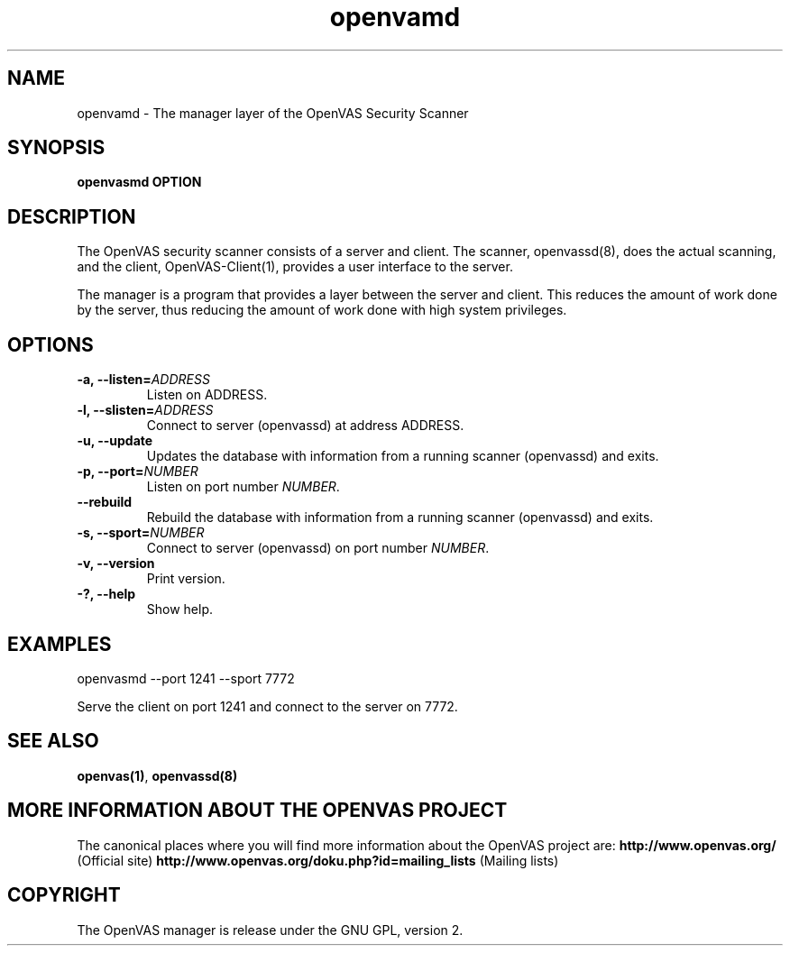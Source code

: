 .TH openvamd 8 User Manuals
.SH NAME
openvamd \- The manager layer of the OpenVAS Security Scanner
.SH SYNOPSIS
\fBopenvasmd OPTION
\f1
.SH DESCRIPTION
The OpenVAS security scanner consists of a server and client. The scanner, openvassd(8), does the actual scanning, and the client, OpenVAS-Client(1), provides a user interface to the server. 

The manager is a program that provides a layer between the server and client. This reduces the amount of work done by the server, thus reducing the amount of work done with high system privileges. 
.SH OPTIONS
.TP
\fB-a, --listen=\fIADDRESS\fB\f1
Listen on ADDRESS.
.TP
\fB-l, --slisten=\fIADDRESS\fB\f1
Connect to server (openvassd) at address ADDRESS.
.TP
\fB-u, --update\f1
Updates the database with information from a running scanner (openvassd) and exits.
.TP
\fB-p, --port=\fINUMBER\fB\f1
Listen on port number \fINUMBER\f1.
.TP
\fB--rebuild\f1
Rebuild the database with information from a running scanner (openvassd) and exits.
.TP
\fB-s, --sport=\fINUMBER\fB\f1
Connect to server (openvassd) on port number \fINUMBER\f1.
.TP
\fB-v, --version\f1
Print version.
.TP
\fB-?, --help\f1
Show help.
.SH EXAMPLES
openvasmd --port 1241 --sport 7772

Serve the client on port 1241 and connect to the server on 7772.
.SH SEE ALSO
\fBopenvas(1)\f1, \fBopenvassd(8)\f1
.SH MORE INFORMATION ABOUT THE OPENVAS PROJECT
The canonical places where you will find more information about the OpenVAS project are: \fBhttp://www.openvas.org/\f1 (Official site) \fBhttp://www.openvas.org/doku.php?id=mailing_lists\f1 (Mailing lists) 
.SH COPYRIGHT
The OpenVAS manager is release under the GNU GPL, version 2.

